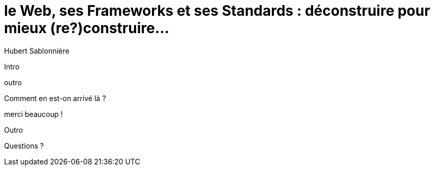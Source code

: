 = le  Web,  ses  Frameworks  et ses  Standards : déconstruire pour mieux (re?)construire...
// = the  Web,  its  Frameworks  & its  Standards : deconstructing them for a more resilient code base...
// = le  Bon,  la  Brute  et le  Truand : un super western de ouf...
Hubert Sablonnière
:author-twitter: @hsablonniere
:author-avatar: img/hsablonniere-profil-2017.jpg
:author-company: Clever Cloud
:author-company-logo: img/clever-cloud-logo.svg
:hashtags: #WebFrameworks
:event: DevoxxFR
:date: 17 avril 2019
:city: Paris

[slide=poster]
Intro

[slide=blank]
outro

[slide=question]
// How did we get here?
Comment en est-on arrivé là ?


.merci  beaucoup !
// .thank  you!
[slide=poster]
Outro

[slide=question]
Questions ?
